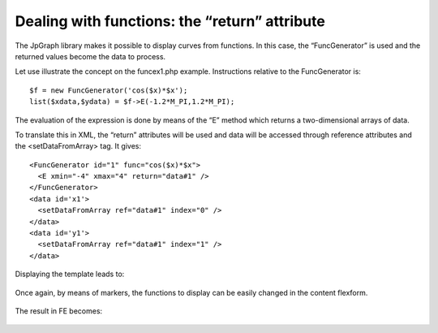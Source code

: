 .. ==================================================
.. FOR YOUR INFORMATION
.. --------------------------------------------------
.. -*- coding: utf-8 -*- with BOM.

.. ==================================================
.. DEFINE SOME TEXTROLES
.. --------------------------------------------------
.. role::   underline
.. role::   typoscript(code)
.. role::   ts(typoscript)
   :class:  typoscript
.. role::   php(code)


Dealing with functions: the “return” attribute
----------------------------------------------

The JpGraph library makes it possible to display curves from
functions. In this case, the “FuncGenerator” is used and the returned
values become the data to process.

Let use illustrate the concept on the funcex1.php example.
Instructions relative to the FuncGenerator is:

::

   $f = new FuncGenerator('cos($x)*$x');
   list($xdata,$ydata) = $f->E(-1.2*M_PI,1.2*M_PI);

The evaluation of the expression is done by means of the “E” method
which returns a two-dimensional arrays of data.

To translate this in XML, the “return” attributes will be used and
data will be accessed through reference attributes and the
<setDataFromArray> tag. It gives:

::

     <FuncGenerator id="1" func="cos($x)*$x">
       <E xmin="-4" xmax="4" return="data#1" />
     </FuncGenerator>
     <data id='x1'>
       <setDataFromArray ref="data#1" index="0" />
     </data>
     <data id='y1'>
       <setDataFromArray ref="data#1" index="1" />
     </data>

Displaying the template leads to:

.. figure:: ../../Images/TutorialFunctionPlot.png 

Once again, by means of markers, the functions to display can be
easily changed in the content flexform.

.. figure:: ../../Images/TutorialModifiedFunctionPlotFlexform.png 

The result in FE becomes:

.. figure:: ../../Images/TutorialModifiedFunctionPlot.png 




